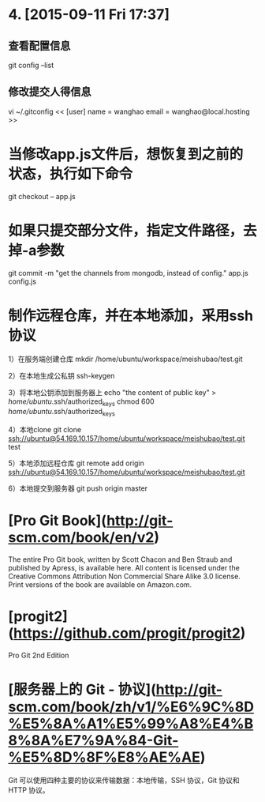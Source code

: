 * 4. [2015-09-11 Fri 17:37]
** 查看配置信息
   git config --list

** 修改提交人得信息
   vi ~/.gitconfig
   <<
   [user]
   name = wanghao
   email = wanghao@local.hosting
   >>

# 3、2015-06-12
* 当修改app.js文件后，想恢复到之前的状态，执行如下命令

      git checkout -- app.js

# 2、2015-05-19
* 如果只提交部分文件，指定文件路径，去掉-a参数

      git commit -m "get the channels from mongodb, instead of config." app.js config.js

# 1、2015-05-11
* 制作远程仓库，并在本地添加，采用ssh协议
      1）在服务端创建仓库
        mkdir /home/ubuntu/workspace/meishubao/test.git

      2）在本地生成公私钥
        ssh-keygen

      3）将本地公钥添加到服务器上
        echo "the content of public key" > /home/ubuntu/.ssh/authorized_keys
        chmod 600 /home/ubuntu/.ssh/authorized_keys

      4）本地clone
        git clone ssh://ubuntu@54.169.10.157/home/ubuntu/workspace/meishubao/test.git test

      5）本地添加远程仓库
        git remote add origin ssh://ubuntu@54.169.10.157/home/ubuntu/workspace/meishubao/test.git

      6）本地提交到服务器
        git push origin master

* [Pro Git Book](http://git-scm.com/book/en/v2)

  The entire Pro Git book, written by Scott Chacon and Ben Straub and published by Apress, is available here. All content is licensed under the Creative Commons Attribution Non Commercial Share Alike 3.0 license. Print versions of the book are available on Amazon.com.

* [progit2](https://github.com/progit/progit2)

  Pro Git 2nd Edition

* [服务器上的 Git - 协议](http://git-scm.com/book/zh/v1/%E6%9C%8D%E5%8A%A1%E5%99%A8%E4%B8%8A%E7%9A%84-Git-%E5%8D%8F%E8%AE%AE)

  Git 可以使用四种主要的协议来传输数据：本地传输，SSH 协议，Git 协议和 HTTP 协议。
